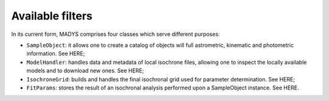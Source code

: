 Available filters
=====

In its current form, MADYS comprises four classes which serve different purposes:

* ``SampleObject``: it allows one to create a catalog of objects will full astrometric, kinematic and photometric information. See HERE;
* ``ModelHandler``: handles data and metadata of local isochrone files, allowing one to inspect the locally available models and to download new ones. See HERE;
* ``IsochroneGrid``: builds and handles the final isochronal grid used for parameter determination. See HERE;
* ``FitParams``: stores the result of an isochronal analysis performed upon a SampleObject instance. See HERE.
